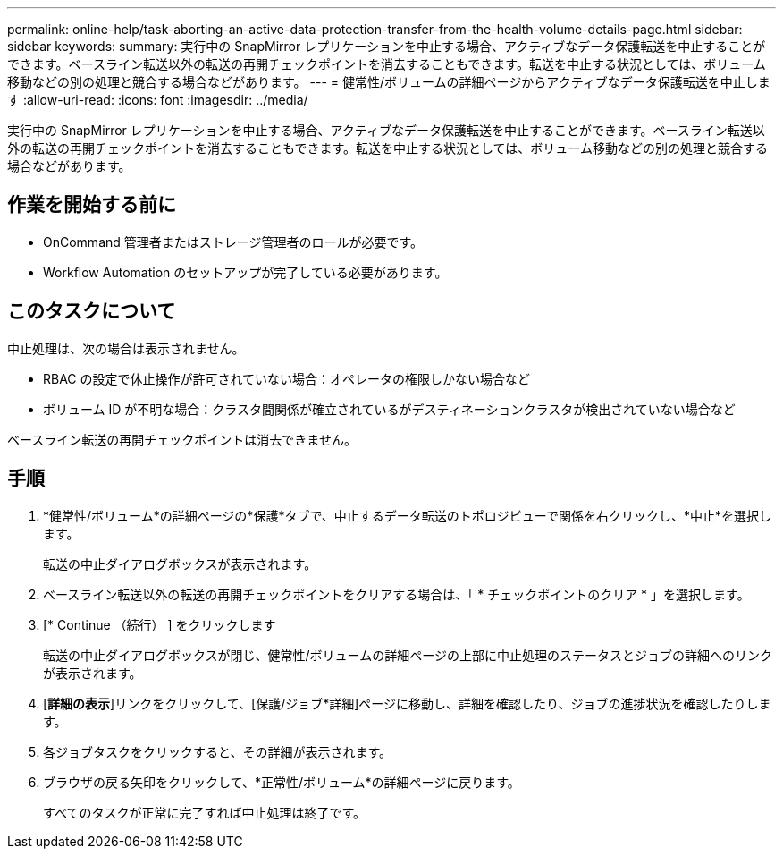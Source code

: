 ---
permalink: online-help/task-aborting-an-active-data-protection-transfer-from-the-health-volume-details-page.html 
sidebar: sidebar 
keywords:  
summary: 実行中の SnapMirror レプリケーションを中止する場合、アクティブなデータ保護転送を中止することができます。ベースライン転送以外の転送の再開チェックポイントを消去することもできます。転送を中止する状況としては、ボリューム移動などの別の処理と競合する場合などがあります。 
---
= 健常性/ボリュームの詳細ページからアクティブなデータ保護転送を中止します
:allow-uri-read: 
:icons: font
:imagesdir: ../media/


[role="lead"]
実行中の SnapMirror レプリケーションを中止する場合、アクティブなデータ保護転送を中止することができます。ベースライン転送以外の転送の再開チェックポイントを消去することもできます。転送を中止する状況としては、ボリューム移動などの別の処理と競合する場合などがあります。



== 作業を開始する前に

* OnCommand 管理者またはストレージ管理者のロールが必要です。
* Workflow Automation のセットアップが完了している必要があります。




== このタスクについて

中止処理は、次の場合は表示されません。

* RBAC の設定で休止操作が許可されていない場合：オペレータの権限しかない場合など
* ボリューム ID が不明な場合：クラスタ間関係が確立されているがデスティネーションクラスタが検出されていない場合など


ベースライン転送の再開チェックポイントは消去できません。



== 手順

. *健常性/ボリューム*の詳細ページの*保護*タブで、中止するデータ転送のトポロジビューで関係を右クリックし、*中止*を選択します。
+
転送の中止ダイアログボックスが表示されます。

. ベースライン転送以外の転送の再開チェックポイントをクリアする場合は、「 * チェックポイントのクリア * 」を選択します。
. [* Continue （続行） ] をクリックします
+
転送の中止ダイアログボックスが閉じ、健常性/ボリュームの詳細ページの上部に中止処理のステータスとジョブの詳細へのリンクが表示されます。

. [*詳細の表示*]リンクをクリックして、[保護/ジョブ*詳細]ページに移動し、詳細を確認したり、ジョブの進捗状況を確認したりします。
. 各ジョブタスクをクリックすると、その詳細が表示されます。
. ブラウザの戻る矢印をクリックして、*正常性/ボリューム*の詳細ページに戻ります。
+
すべてのタスクが正常に完了すれば中止処理は終了です。


